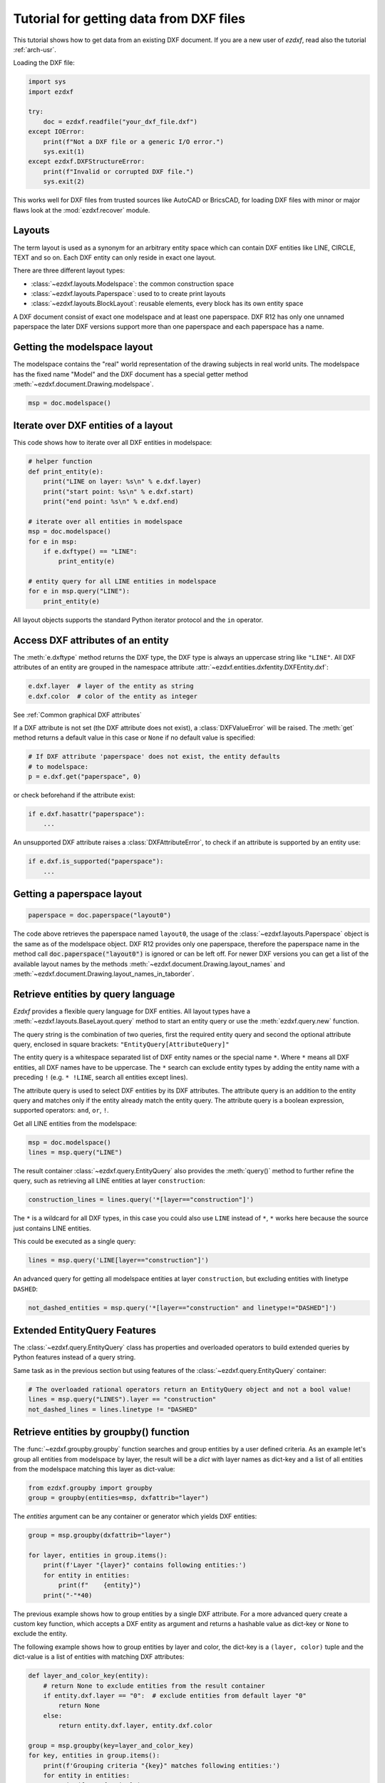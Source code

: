 .. _tut_getting_data:

Tutorial for getting data from DXF files
========================================

This tutorial shows how to get data from an existing DXF document.
If you are a new user of `ezdxf`, read also the tutorial :ref:`arch-usr`.

Loading the DXF file:

.. code-block:: Python

    import sys
    import ezdxf

    try:
        doc = ezdxf.readfile("your_dxf_file.dxf")
    except IOError:
        print(f"Not a DXF file or a generic I/O error.")
        sys.exit(1)
    except ezdxf.DXFStructureError:
        print(f"Invalid or corrupted DXF file.")
        sys.exit(2)

This works well for DXF files from trusted sources like AutoCAD or BricsCAD,
for loading DXF files with minor or major flaws look at the
:mod:`ezdxf.recover` module.

.. seealso::

    - :ref:`dwgmanagement`
    - :ref:`arch-usr`

Layouts
-------

The term layout is used as a synonym for an arbitrary entity space which can contain
DXF entities like LINE, CIRCLE, TEXT and so on. Each DXF entity can only reside
in exact one layout.

There are three different layout types:

- :class:`~ezdxf.layouts.Modelspace`: the common construction space
- :class:`~ezdxf.layouts.Paperspace`: used to to create print layouts
- :class:`~ezdxf.layouts.BlockLayout`: reusable elements, every block has its
  own entity space

A DXF document consist of exact one modelspace and at least one paperspace.
DXF R12 has only one unnamed paperspace the later DXF versions support more than
one paperspace and each paperspace has a name.

Getting the modelspace layout
-----------------------------

The modelspace contains the "real" world representation of the drawing subjects
in real world units. The modelspace has the fixed name "Model" and the DXF document
has a special getter method :meth:`~ezdxf.document.Drawing.modelspace`.

.. code:: Python

    msp = doc.modelspace()

Iterate over DXF entities of a layout
-------------------------------------

This code shows how to iterate over all DXF entities in modelspace:

.. code-block:: Python

    # helper function
    def print_entity(e):
        print("LINE on layer: %s\n" % e.dxf.layer)
        print("start point: %s\n" % e.dxf.start)
        print("end point: %s\n" % e.dxf.end)

    # iterate over all entities in modelspace
    msp = doc.modelspace()
    for e in msp:
        if e.dxftype() == "LINE":
            print_entity(e)

    # entity query for all LINE entities in modelspace
    for e in msp.query("LINE"):
        print_entity(e)


All layout objects supports the standard Python iterator protocol and the
``in`` operator.

Access DXF attributes of an entity
----------------------------------

The :meth:`e.dxftype` method returns the DXF type, the DXF type is always an
uppercase string like ``"LINE"``. All DXF attributes of an entity are grouped in
the namespace attribute :attr:`~ezdxf.entities.dxfentity.DXFEntity.dxf`:

.. code-block:: Python

    e.dxf.layer  # layer of the entity as string
    e.dxf.color  # color of the entity as integer

See :ref:`Common graphical DXF attributes`


If a DXF attribute is not set (the DXF attribute does not exist), a
:class:`DXFValueError` will be raised. The :meth:`get` method returns a default
value in this case or ``None`` if no default value is specified:

.. code-block:: Python

    # If DXF attribute 'paperspace' does not exist, the entity defaults
    # to modelspace:
    p = e.dxf.get("paperspace", 0)

or check beforehand if the attribute exist:

.. code-block:: Python

    if e.dxf.hasattr("paperspace"):
        ...

An unsupported DXF attribute raises a :class:`DXFAttributeError`, to check if
an attribute is supported by an entity use:

.. code-block:: Python

    if e.dxf.is_supported("paperspace"):
        ...

Getting a paperspace layout
---------------------------

.. code:: Python

    paperspace = doc.paperspace("layout0")

The code above retrieves the paperspace named ``layout0``, the usage of the
:class:`~ezdxf.layouts.Paperspace` object is the same as of the modelspace object.
DXF R12 provides only one paperspace, therefore the paperspace name in the
method call :code:`doc.paperspace("layout0")` is ignored or can be left off.
For newer DXF versions you can get a list of the available layout names
by the methods :meth:`~ezdxf.document.Drawing.layout_names` and
:meth:`~ezdxf.document.Drawing.layout_names_in_taborder`.

.. _entity queries:

Retrieve entities by query language
-----------------------------------

`Ezdxf` provides a flexible query language for DXF entities.
All layout types have a :meth:`~ezdxf.layouts.BaseLayout.query` method to start
an entity query or use the :meth:`ezdxf.query.new` function.

The query string is the combination of two queries, first the required entity
query and second the optional attribute query, enclosed in square brackets:
``"EntityQuery[AttributeQuery]"``

The entity query is a whitespace separated list of DXF entity names or the
special name ``*``. Where ``*`` means all DXF entities, all DXF names
have to be uppercase. The ``*`` search can exclude entity types by adding the
entity name with a preceding ``!`` (e.g. ``* !LINE``, search all entities except
lines).

The attribute query is used to select DXF entities by its DXF attributes. The
attribute query is an addition to the entity query and matches only if the
entity already match the entity query. The attribute query is a
boolean expression, supported operators: ``and``, ``or``, ``!``.

.. seealso::

    :ref:`entity query string`

Get all LINE entities from the modelspace:

.. code-block:: Python

    msp = doc.modelspace()
    lines = msp.query("LINE")

The result container :class:`~ezdxf.query.EntityQuery` also provides the
:meth:`query()` method to further refine the query, such as retrieving all
LINE entities at layer ``construction``:

.. code-block:: Python

    construction_lines = lines.query('*[layer=="construction"]')

The ``*`` is a wildcard for all DXF types, in this case you could also use
``LINE`` instead of ``*``, ``*`` works here because the source just contains
LINE entities.

This could be executed as a single query:

.. code-block:: Python

    lines = msp.query('LINE[layer=="construction"]')

An advanced query for getting all modelspace entities at layer ``construction``,
but excluding entities with linetype ``DASHED``:

.. code-block:: Python

    not_dashed_entities = msp.query('*[layer=="construction" and linetype!="DASHED"]')

Extended EntityQuery Features
-----------------------------

The :class:`~ezdxf.query.EntityQuery` class has properties and overloaded
operators to build extended queries by Python features instead of a query
string.

Same task as in the previous section but using features of the
:class:`~ezdxf.query.EntityQuery` container:

.. code-block:: Python

    # The overloaded rational operators return an EntityQuery object and not a bool value!
    lines = msp.query("LINES").layer == "construction"
    not_dashed_lines = lines.linetype != "DASHED"

.. seealso::

    :ref:`extended query features`

.. _using_groupby:

Retrieve entities by groupby() function
---------------------------------------

The :func:`~ezdxf.groupby.groupby` function searches and group entities by a
user defined criteria.  As an example let's group all entities from modelspace
by layer, the result will be a `dict` with layer names as dict-key and a list of
all entities from the modelspace matching this layer as dict-value:

.. code-block:: Python

    from ezdxf.groupby import groupby
    group = groupby(entities=msp, dxfattrib="layer")

The `entities` argument can be any container or generator which yields
DXF entities:

.. code-block:: Python

    group = msp.groupby(dxfattrib="layer")

    for layer, entities in group.items():
        print(f'Layer "{layer}" contains following entities:')
        for entity in entities:
            print(f"    {entity}")
        print("-"*40)

The previous example shows how to group entities by a single DXF attribute.
For a more advanced query create a custom key function, which accepts a DXF
entity as argument and returns a hashable value as dict-key or ``None`` to
exclude the entity.

The following example shows how to group entities by layer and color,
the dict-key is a ``(layer, color)`` tuple and the dict-value is a list of
entities with matching DXF attributes:

.. code-block:: Python

    def layer_and_color_key(entity):
        # return None to exclude entities from the result container
        if entity.dxf.layer == "0":  # exclude entities from default layer "0"
            return None
        else:
            return entity.dxf.layer, entity.dxf.color

    group = msp.groupby(key=layer_and_color_key)
    for key, entities in group.items():
        print(f'Grouping criteria "{key}" matches following entities:')
        for entity in entities:
            print(f"    {entity}")
        print("-"*40)

The :func:`~ezdxf.groupby.groupby` function catches :class:`DXFAttributeError`
exceptions while processing entities and excludes this entities from the result.
There is no need to worry about DXF entities which do not support certain
attributes, they will be excluded automatically.

.. seealso::

    :func:`~ezdxf.groupby.groupby` documentation

